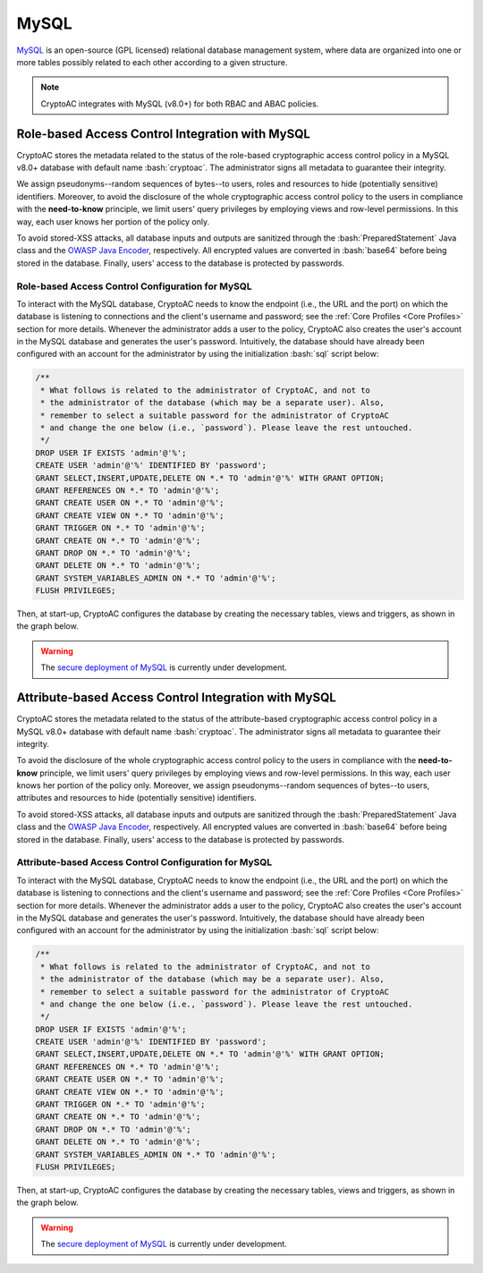 .. role:: bash(code)
   :language: bash

*****
MySQL
*****

`MySQL <https://www.mysql.com/en/>`_ is an open-source (GPL licensed) relational database management system, where data are organized into one or more tables possibly related to each other according to a given structure.

.. note::
   CryptoAC integrates with MySQL (v8.0+) for both RBAC and ABAC policies.


Role-based Access Control Integration with MySQL
################################################

CryptoAC stores the metadata related to the status of the role-based cryptographic access control policy in a MySQL v8.0+ database with default name :bash:`cryptoac`. The administrator signs all metadata to guarantee their integrity.

We assign pseudonyms--random sequences of bytes--to users, roles and resources to hide (potentially sensitive) identifiers. Moreover, to avoid the disclosure of the whole cryptographic access control policy to the users in compliance with the **need-to-know** principle, we limit users' query privileges by employing views and row-level permissions. In this way, each user knows her portion of the policy only.

To avoid stored-XSS attacks, all database inputs and outputs are sanitized through the :bash:`PreparedStatement` Java class and the `OWASP Java Encoder <https://owasp.org/www-project-java-encoder/>`_, respectively. All encrypted values are converted in :bash:`base64` before being stored in the database. Finally, users' access to the database is protected by passwords.


Role-based Access Control Configuration for MySQL
*************************************************

To interact with the MySQL database, CryptoAC needs to know the endpoint (i.e., the URL and the port) on which the database is listening to connections and the client's username and password; see the :ref:`Core Profiles <Core Profiles>` section for more details. Whenever the administrator adds a user to the policy, CryptoAC also creates the user's account in the MySQL database and generates the user's password. Intuitively, the database should have already been configured with an account for the administrator by using the initialization :bash:`sql` script below:

.. code-block:: sql

    /** 
     * What follows is related to the administrator of CryptoAC, and not to 
     * the administrator of the database (which may be a separate user). Also, 
     * remember to select a suitable password for the administrator of CryptoAC
     * and change the one below (i.e., `password`). Please leave the rest untouched.
     */
    DROP USER IF EXISTS 'admin'@'%';
    CREATE USER 'admin'@'%' IDENTIFIED BY 'password';
    GRANT SELECT,INSERT,UPDATE,DELETE ON *.* TO 'admin'@'%' WITH GRANT OPTION;
    GRANT REFERENCES ON *.* TO 'admin'@'%';
    GRANT CREATE USER ON *.* TO 'admin'@'%';
    GRANT CREATE VIEW ON *.* TO 'admin'@'%';
    GRANT TRIGGER ON *.* TO 'admin'@'%';
    GRANT CREATE ON *.* TO 'admin'@'%';
    GRANT DROP ON *.* TO 'admin'@'%';
    GRANT DELETE ON *.* TO 'admin'@'%';
    GRANT SYSTEM_VARIABLES_ADMIN ON *.* TO 'admin'@'%';
    FLUSH PRIVILEGES;


Then, at start-up, CryptoAC configures the database by creating the necessary tables, views and triggers, as shown in the graph below.

.. image:: mysql_rbac_er.jpg

.. collapse:: Expand this to see the :bash:`sql` script corresponding to the graph above:

    .. code-block:: sql

        /* (drop if exists) create and set new schema */
        DROP SCHEMA IF EXISTS `cryptoac`;
        CREATE SCHEMA `cryptoac`;
        USE `cryptoac`;

        /* to enable triggers in the database */
        SET GLOBAL log_bin_trust_function_creators = 1;

        /* remember that MySQL automatically creates indexes for primary keys and unique fields */

        /* re-create tables */
        CREATE TABLE `users` (
        `username` varchar(100),
        `userToken` char(20) NOT NULL UNIQUE,
        `asymEncPublicKey` varchar(500) NOT NULL,
        `asymSigPublicKey` varchar(500) NOT NULL,
        `status` varchar(20) NOT NULL,
        PRIMARY KEY (`username`)
        ) ENGINE=InnoDB DEFAULT CHARSET=utf8mb4 COLLATE=utf8mb4_0900_ai_ci;


        CREATE TABLE `deletedUsers` (
        `username` varchar(100),
        `userToken` char(20) NOT NULL UNIQUE,
        `asymEncPublicKey` varchar(500) NOT NULL,
        `asymSigPublicKey` varchar(500) NOT NULL,
        `status` varchar(20) NOT NULL,
        PRIMARY KEY (`username`)
        ) ENGINE=InnoDB DEFAULT CHARSET=utf8mb4 COLLATE=utf8mb4_0900_ai_ci;


        CREATE TABLE `roles` (
        `roleName` varchar(100),
        `roleToken` char(20) NOT NULL UNIQUE,
        `asymEncPublicKey` varchar(500) NOT NULL,
        `asymSigPublicKey` varchar(500) NOT NULL,
        `roleVersionNumber` int NOT NULL,
        `status` varchar(20) NOT NULL,
        PRIMARY KEY (`roleName`)
        ) ENGINE=InnoDB DEFAULT CHARSET=utf8mb4 COLLATE=utf8mb4_0900_ai_ci;


        CREATE TABLE `deletedRoles` (
        `roleName` varchar(100),
        `roleToken` char(20) NOT NULL UNIQUE,
        `asymEncPublicKey` varchar(500) NOT NULL,
        `asymSigPublicKey` varchar(500) NOT NULL,
        `roleVersionNumber` int NOT NULL,
        `status` varchar(20) NOT NULL,
        PRIMARY KEY (`roleName`)
        ) ENGINE=InnoDB DEFAULT CHARSET=utf8mb4 COLLATE=utf8mb4_0900_ai_ci;


        CREATE TABLE `resources` (
        `resourceName` varchar(100),
        `resourceToken` char(20) NOT NULL UNIQUE,
        `symEncKeyVersionNumber` int NOT NULL,
        `symDecKeyVersionNumber` int NOT NULL,
        `status` varchar(20) NOT NULL,
        `enforcement` varchar(50) NOT NULL,
        PRIMARY KEY (`resourceName`)
        ) ENGINE=InnoDB DEFAULT CHARSET=utf8mb4 COLLATE=utf8mb4_0900_ai_ci;


        CREATE TABLE `deletedResources` (
        `resourceName` varchar(100),
        `resourceToken` char(20) NOT NULL UNIQUE,
        `symEncKeyVersionNumber` int NOT NULL,
        `symDecKeyVersionNumber` int NOT NULL,
        `status` varchar(20) NOT NULL,
        `enforcement` varchar(50) NOT NULL,
        PRIMARY KEY (`resourceName`)
        ) ENGINE=InnoDB DEFAULT CHARSET=utf8mb4 COLLATE=utf8mb4_0900_ai_ci;


        CREATE TABLE `roleTuples` (
        `username` varchar(100),
        `roleName` varchar(100),
        `encryptedAsymEncPublicKey` varchar(3000) NOT NULL,
        `encryptedAsymEncPrivateKey` varchar(3000) NOT NULL,
        `encryptedAsymSigPublicKey` varchar(3000) NOT NULL,
        `encryptedAsymSigPrivateKey` varchar(3000) NOT NULL,
        `roleVersionNumber` int NOT NULL,
        `signature` text(344) NOT NULL,
        PRIMARY KEY (`username`,`roleName`),
        KEY `fk_roleTuples_username_idx` (`username`),
        KEY `fk_roleTuples_roleName_idx` (`roleName`),
        CONSTRAINT `fk_roleTuples_username` FOREIGN KEY (`username`) REFERENCES `users` (`username`),
        CONSTRAINT `fk_roleTuples_roleName` FOREIGN KEY (`roleName`) REFERENCES `roles` (`roleName`)
        ) ENGINE=InnoDB DEFAULT CHARSET=utf8mb4 COLLATE=utf8mb4_0900_ai_ci;


        CREATE TABLE `permissionTuples` (
        `roleName` varchar(100),
        `resourceName` varchar(100),
        `roleToken` char(20),
        `resourceToken` char(20),
        `encryptingSymKey` varchar(3000) NOT NULL,
        `decryptingSymKey` varchar(3000) NOT NULL,
        `symKeyVersionNumber` int NOT NULL,
        `roleVersionNumber` int NOT NULL,
        `permission` varchar(50) NOT NULL,
        `signerToken` char(20) NOT NULL,
        `signature` text(344) NOT NULL,
        PRIMARY KEY (`roleName`,`resourceName`),
        KEY `fk_permissionTuples_roleName_idx` (`roleName`),
        KEY `fk_permissionTuples_resourceName_idx` (`resourceName`),
        KEY `fk_permissionTuples_roleToken_idx` (`roleToken`),
        KEY `fk_permissionTuples_resourceToken_idx` (`resourceToken`),
        KEY `fk_permissionTuples_signerToken_idx` (`signerToken`),
        CONSTRAINT `fk_permissionTuples_roleName`  FOREIGN KEY (`roleName`)  REFERENCES `roles` (`roleName`),
        CONSTRAINT `fk_permissionTuples_resourceName`  FOREIGN KEY (`resourceName`)  REFERENCES `resources` (`resourceName`),
        CONSTRAINT `fk_permissionTuples_roleToken` FOREIGN KEY (`roleToken`) REFERENCES `roles` (`roleToken`) ON UPDATE CASCADE,
        CONSTRAINT `fk_permissionTuples_resourceToken` FOREIGN KEY (`resourceToken`) REFERENCES `resources` (`resourceToken`) ON UPDATE CASCADE,
        CONSTRAINT `fk_permissionTuples_signerToken` FOREIGN KEY (`signerToken`) REFERENCES `users` (`userToken`) ON UPDATE CASCADE
        ) ENGINE=InnoDB DEFAULT CHARSET=utf8mb4 COLLATE=utf8mb4_0900_ai_ci;

        /* note how users can modify ONLY their public key and ONLY once */
        CREATE VIEW `user_specific_users` (`asymEncPublicKey`, `asymSigPublicKey`,  `userToken`, `status`) AS
            SELECT
                `users`.`asymEncPublicKey` AS `asymEncPublicKey`,
                `users`.`asymSigPublicKey` AS `asymSigPublicKey`,
                `users`.`userToken` AS `userToken`,
                `users`.`status` AS `status`
            FROM
                `users`
            WHERE
                `users`.`username` = (CONVERT( SUBSTRING_INDEX(USER(), '@', 1) USING UTF8MB4)) AND
                `users`.`asymEncPublicKey` = 'mock' AND
                `users`.`asymSigPublicKey` = 'mock';



        /* this view allows users to check their status */
        CREATE VIEW `user_specific_users_status` (`status`) AS
            (
                SELECT
                    `users`.`status` AS `status`
                FROM
                    `users`
                WHERE
                    `users`.`username` = (CONVERT( SUBSTRING_INDEX(USER(), '@', 1) USING UTF8MB4))
            )
            UNION
            (
                SELECT
                    `deletedUsers`.`status` AS `status`
                FROM
                    `deletedUsers`
                WHERE
                    `deletedUsers`.`username` = (CONVERT( SUBSTRING_INDEX(USER(), '@', 1) USING UTF8MB4))
            );


        /* users can access only their role tuples */
        CREATE VIEW `user_specific_roleTuples`
        (`username`, `roleName`, `roleVersionNumber`, `encryptedAsymEncPublicKey`,
        `encryptedAsymEncPrivateKey`, `encryptedAsymSigPublicKey`,
        `encryptedAsymSigPrivateKey`, `signature`) AS
            SELECT
                `roleTuples`.`username` AS `username`,
                `roleTuples`.`roleName` AS `roleName`,
                `roleTuples`.`roleVersionNumber` AS `roleVersionNumber`,
                `roleTuples`.`encryptedAsymEncPublicKey` AS `encryptedAsymEncPublicKey`,
                `roleTuples`.`encryptedAsymEncPrivateKey` AS `encryptedAsymEncPrivateKey`,
                `roleTuples`.`encryptedAsymSigPublicKey` AS `encryptedAsymSigPublicKey`,
                `roleTuples`.`encryptedAsymSigPrivateKey` AS `encryptedAsymSigPrivateKey`,
                `roleTuples`.`signature` AS `signature`
            FROM
                `roleTuples`
            WHERE
                `roleTuples`.`username` = (CONVERT( SUBSTRING_INDEX(USER(), '@', 1) USING UTF8MB4));

        /* users can access only the permissions they have */
        CREATE VIEW `user_specific_permissionTuples`
        (`roleName`, `resourceName`, `roleToken`, `resourceToken`, `encryptingSymKey`, `decryptingSymKey`,
        `symKeyVersionNumber`, `roleVersionNumber`, `permission`, `signerToken`, `signature`) AS
            SELECT
                `permissionTuples`.`roleName` AS `roleName`,
                `permissionTuples`.`resourceName` AS `resourceName`,
                `permissionTuples`.`roleToken` AS `roleToken`,
                `permissionTuples`.`resourceToken` AS `resourceToken`,
                `permissionTuples`.`encryptingSymKey` AS `encryptingSymKey`,
                `permissionTuples`.`decryptingSymKey` AS `decryptingSymKey`,
                `permissionTuples`.`symKeyVersionNumber` AS `symKeyVersionNumber`,
                `permissionTuples`.`roleVersionNumber` AS `roleVersionNumber`,
                `permissionTuples`.`permission` AS `permission`,
                `permissionTuples`.`signerToken` AS `signerToken`,
                `permissionTuples`.`signature` AS `signature`
            FROM
                `permissionTuples`
            WHERE
                `permissionTuples`.`roleName` IN (SELECT `user_specific_roleTuples`.`roleName` FROM `user_specific_roleTuples`);


        /* users can access only the resources they have permission over */
        CREATE VIEW `user_specific_resources`
        (`resourceName`, `resourceToken`, `symEncKeyVersionNumber`, `symDecKeyVersionNumber`, `status`, `enforcement`) AS
            SELECT
                `resources`.`resourceName` AS `resourceName`,
                `resources`.`resourceToken` AS `resourceToken`,
                `resources`.`symEncKeyVersionNumber` AS `symEncKeyVersionNumber`,
                `resources`.`symDecKeyVersionNumber` AS `symDecKeyVersionNumber`,
                `resources`.`status` AS `status`,
                `resources`.`enforcement` AS `enforcement`
            FROM
                `resources`
            WHERE
                `resources`.`resourceName` IN (SELECT `user_specific_permissionTuples`.`resourceName` FROM `user_specific_permissionTuples`);


        /* Avoid new users with same name as deleted ones */
        DELIMITER //
        CREATE TRIGGER uniqueUsernameAndTokenInsert BEFORE INSERT ON users
        FOR EACH ROW BEGIN
        DECLARE c INT;
        SELECT COUNT(*) INTO c FROM deletedUsers WHERE username = NEW.username OR userToken = NEW.userToken;
        IF (c > 0) THEN
        signal sqlstate '45000' SET MESSAGE_TEXT = 'User was deleted';
        END IF;
        END //

        DELIMITER //
        CREATE TRIGGER uniqueUsernameAndTokenUpdate BEFORE UPDATE ON users
        FOR EACH ROW BEGIN
        DECLARE c INT;
        SELECT COUNT(*) INTO c FROM deletedUsers WHERE username = NEW.username OR userToken = NEW.userToken;
        IF (c > 0) THEN
        signal sqlstate '45000' SET MESSAGE_TEXT = 'User was deleted';
        END IF;
        END //

        /* Avoid new roles with same name as deleted ones */
        DELIMITER //
        CREATE TRIGGER uniqueRoleNameAndTokenInsert BEFORE INSERT ON roles
        FOR EACH ROW BEGIN
        DECLARE c INT;
        SELECT COUNT(*) INTO c FROM deletedRoles WHERE roleName = NEW.roleName OR roleToken = NEW.roleToken;
        IF (c > 0) THEN
        signal sqlstate '45000' SET MESSAGE_TEXT = 'Role was deleted';
        END IF;
        END //

        DELIMITER //
        CREATE TRIGGER uniqueRoleNameAndTokenUpdate BEFORE UPDATE ON roles
        FOR EACH ROW BEGIN
        DECLARE c INT;
        SELECT COUNT(*) INTO c FROM deletedRoles WHERE roleName = NEW.roleName OR roleToken = NEW.roleToken;
        IF (c > 0) THEN
        signal sqlstate '45000' SET MESSAGE_TEXT = 'Role was deleted';
        END IF;
        END //

        /* Avoid new resources with same name as deleted ones */
        DELIMITER //
        CREATE TRIGGER uniqueResourceNameAndTokenInsert BEFORE INSERT ON resources
        FOR EACH ROW BEGIN
        DECLARE c INT;
        SELECT COUNT(*) INTO c FROM deletedResources WHERE resourceName = NEW.resourceName OR resourceToken = NEW.resourceToken;
        IF (c > 0) THEN
        signal sqlstate '45000' SET MESSAGE_TEXT = 'Resource was deleted';
        END IF;
        END //

        DELIMITER //
        CREATE TRIGGER uniqueResourceNameAndTokenUpdate BEFORE UPDATE ON resources
        FOR EACH ROW BEGIN
        DECLARE c INT;
        SELECT COUNT(*) INTO c FROM deletedResources WHERE resourceName = NEW.resourceName OR resourceToken = NEW.resourceToken;
        IF (c > 0) THEN
        signal sqlstate '45000' SET MESSAGE_TEXT = 'Resource was deleted';
        END IF;
        END //


.. warning::
   The `secure deployment of MySQL <https://dev.mysql.com/doc/mysql-secure-deployment-guide/8.0/en/secure-deployment-overview.html>`_ is currently under development.


Attribute-based Access Control Integration with MySQL
#####################################################

CryptoAC stores the metadata related to the status of the attribute-based cryptographic access control policy in a MySQL v8.0+ database with default name :bash:`cryptoac`. The administrator signs all metadata to guarantee their integrity.

To avoid the disclosure of the whole cryptographic access control policy to the users in compliance with the **need-to-know** principle, we limit users' query privileges by employing views and row-level permissions. In this way, each user knows her portion of the policy only. Moreover, we assign pseudonyms--random sequences of bytes--to users, attributes and resources to hide (potentially sensitive) identifiers.

To avoid stored-XSS attacks, all database inputs and outputs are sanitized through the :bash:`PreparedStatement` Java class and the `OWASP Java Encoder <https://owasp.org/www-project-java-encoder/>`_, respectively. All encrypted values are converted in :bash:`base64` before being stored in the database. Finally, users' access to the database is protected by passwords.


Attribute-based Access Control Configuration for MySQL
******************************************************

To interact with the MySQL database, CryptoAC needs to know the endpoint (i.e., the URL and the port) on which the database is listening to connections and the client's username and password; see the :ref:`Core Profiles <Core Profiles>` section for more details. Whenever the administrator adds a user to the policy, CryptoAC also creates the user's account in the MySQL database and generates the user's password. Intuitively, the database should have already been configured with an account for the administrator by using the initialization :bash:`sql` script below:

.. code-block:: sql

    /** 
     * What follows is related to the administrator of CryptoAC, and not to 
     * the administrator of the database (which may be a separate user). Also, 
     * remember to select a suitable password for the administrator of CryptoAC
     * and change the one below (i.e., `password`). Please leave the rest untouched.
     */
    DROP USER IF EXISTS 'admin'@'%';
    CREATE USER 'admin'@'%' IDENTIFIED BY 'password';
    GRANT SELECT,INSERT,UPDATE,DELETE ON *.* TO 'admin'@'%' WITH GRANT OPTION;
    GRANT REFERENCES ON *.* TO 'admin'@'%';
    GRANT CREATE USER ON *.* TO 'admin'@'%';
    GRANT CREATE VIEW ON *.* TO 'admin'@'%';
    GRANT TRIGGER ON *.* TO 'admin'@'%';
    GRANT CREATE ON *.* TO 'admin'@'%';
    GRANT DROP ON *.* TO 'admin'@'%';
    GRANT DELETE ON *.* TO 'admin'@'%';
    GRANT SYSTEM_VARIABLES_ADMIN ON *.* TO 'admin'@'%';
    FLUSH PRIVILEGES;


Then, at start-up, CryptoAC configures the database by creating the necessary tables, views and triggers, as shown in the graph below.

.. image:: mysql_abac_er.jpg

.. collapse:: Expand this to see the :bash:`sql` script corresponding to the graph above: 

    .. code-block:: sql

        /* (drop if exists) create and set new schema */
        DROP SCHEMA IF EXISTS `cryptoac`;
        CREATE SCHEMA `cryptoac`;
        USE `cryptoac`;

        /* to enable triggers in the database */
        SET GLOBAL log_bin_trust_function_creators = 1;

        /* remember that MySQL automatically creates indexes for primary keys and unique fields */

        /* re-create tables */
        /* The ENUM construct as primary key is used to prevent that more than one row can be entered to the table */
        CREATE TABLE `masterPublicKey` (
        `id` enum('1') NOT NULL,
        `mpk` varchar(5000),
        PRIMARY KEY (`id`)
        ) ENGINE=InnoDB DEFAULT CHARSET=utf8mb4 COLLATE=utf8mb4_0900_ai_ci;

        CREATE TABLE `users` (
        `username` varchar(100),
        `userToken` char(20) NOT NULL UNIQUE,
        `asymEncPublicKey` varchar(500) NOT NULL,
        `asymSigPublicKey` varchar(500) NOT NULL,
        `abeSecretKey` text,
        `status` varchar(20) NOT NULL,
        PRIMARY KEY (`username`)
        ) ENGINE=InnoDB DEFAULT CHARSET=utf8mb4 COLLATE=utf8mb4_0900_ai_ci;

        CREATE TABLE `deletedUsers` (
        `username` varchar(100),
        `userToken` char(20) NOT NULL UNIQUE,
        `asymEncPublicKey` varchar(500) NOT NULL,
        `asymSigPublicKey` varchar(500) NOT NULL,
        `abeSecretKey` text NOT NULL,
        `status` varchar(20) NOT NULL,
        PRIMARY KEY (`username`)
        ) ENGINE=InnoDB DEFAULT CHARSET=utf8mb4 COLLATE=utf8mb4_0900_ai_ci;

        CREATE TABLE `attributes` (
        `attributeName` varchar(100),
        `attributeToken` char(20) NOT NULL UNIQUE,
        `attributeVersionNumber` int NOT NULL,
        `status` varchar(20) NOT NULL,
        PRIMARY KEY (`attributeName`)
        ) ENGINE=InnoDB DEFAULT CHARSET=utf8mb4 COLLATE=utf8mb4_0900_ai_ci;

        CREATE TABLE `deletedAttributes` (
        `attributeName` varchar(100),
        `attributeToken` char(20) NOT NULL UNIQUE,
        `attributeVersionNumber` int NOT NULL,
        `status` varchar(20) NOT NULL,
        PRIMARY KEY (`attributeName`)
        ) ENGINE=InnoDB DEFAULT CHARSET=utf8mb4 COLLATE=utf8mb4_0900_ai_ci;

        CREATE TABLE `resources` (
        `resourceName` varchar(100),
        `resourceToken` char(20) NOT NULL UNIQUE,
        `symEncKeyVersionNumber` int NOT NULL,
        `symDecKeyVersionNumber` int NOT NULL,
        `status` varchar(20) NOT NULL,
        `enforcement` varchar(50) NOT NULL,
        PRIMARY KEY (`resourceName`)
        ) ENGINE=InnoDB DEFAULT CHARSET=utf8mb4 COLLATE=utf8mb4_0900_ai_ci;

        CREATE TABLE `deletedResources` (
        `resourceName` varchar(100),
        `resourceToken` char(20) NOT NULL UNIQUE,
        `symEncKeyVersionNumber` int NOT NULL,
        `symDecKeyVersionNumber` int NOT NULL,
        `status` varchar(20) NOT NULL,
        `enforcement` varchar(50) NOT NULL,
        PRIMARY KEY (`resourceName`)
        ) ENGINE=InnoDB DEFAULT CHARSET=utf8mb4 COLLATE=utf8mb4_0900_ai_ci;

        CREATE TABLE `attributeTuples` (
        `username` varchar(100),
        `attributeName` varchar(100),
        `attributeValue` varchar(100),
        `signature` text(344) NOT NULL,
        PRIMARY KEY (`username`,`attributeName`),
        KEY `fk_attributeTuples_username_idx` (`username`),
        KEY `fk_attributeTuples_attributeName_idx` (`attributeName`),
        CONSTRAINT `fk_attributeTuples_username` FOREIGN KEY (`username`) REFERENCES `users` (`username`),
        CONSTRAINT `fk_attributeTuples_attributeName` FOREIGN KEY (`attributeName`) REFERENCES `attributes` (`attributeName`)
        ) ENGINE=InnoDB DEFAULT CHARSET=utf8mb4 COLLATE=utf8mb4_0900_ai_ci;

        CREATE TABLE `accessStructureTuples` (
        `resourceName` varchar(100),
        `resourceToken` char(20) NOT NULL,
        `accessStructure` varchar(5000) NOT NULL,
        `permission` varchar(50) NOT NULL,
        `encryptingSymKey` varchar(3000) NOT NULL,
        `decryptingSymKey` varchar(3000) NOT NULL,
        `symKeyVersionNumber` int NOT NULL,
        `signerToken` char(20) NOT NULL,
        `signature` text(344) NOT NULL,
        PRIMARY KEY (`resourceName`,`permission`),
        KEY `fk_accessStructureTuples_resourceName_idx` (`resourceName`),
        KEY `fk_accessStructureTuples_resourceToken_idx` (`resourceToken`),
        KEY `fk_accessStructureTuples_signerToken_idx` (`signerToken`),
        CONSTRAINT `fk_accessStructureTuples_resourceName` FOREIGN KEY (`resourceName`) REFERENCES `resources` (`resourceName`),
        CONSTRAINT `fk_accessStructureTuples_resourceToken` FOREIGN KEY (`resourceToken`) REFERENCES `resources` (`resourceToken`) ON UPDATE CASCADE,
        CONSTRAINT `fk_accessStructureTuples_signerToken` FOREIGN KEY (`signerToken`) REFERENCES `users` (`userToken`) ON UPDATE CASCADE
        ) ENGINE=InnoDB DEFAULT CHARSET=utf8mb4 COLLATE=utf8mb4_0900_ai_ci;


        /* note how users can modify ONLY their public key and ONLY once */
        CREATE VIEW `user_specific_users` (`asymEncPublicKey`, `asymSigPublicKey`,  `userToken`, `status`) AS
            SELECT
                `users`.`asymEncPublicKey` AS `asymEncPublicKey`,
                `users`.`asymSigPublicKey` AS `asymSigPublicKey`,
                `users`.`userToken` AS `userToken`,
                `users`.`status` AS `status`
            FROM
                `users`
            WHERE
                `users`.`username` = (CONVERT( SUBSTRING_INDEX(USER(), '@', 1) USING UTF8MB4)) AND
                `users`.`asymEncPublicKey` = 'mock' AND
                `users`.`asymSigPublicKey` = 'mock';

        /* this view allows users to check their status and get their ABE key */
        CREATE VIEW `user_specific_users_info` (`username`, `status`, `abeSecretKey`) AS
            (
                SELECT
                    `users`.`username` AS `username`,
                    `users`.`status` AS `status`,
                    `users`.`abeSecretKey` AS `abeSecretKey`
                FROM
                    `users`
                WHERE
                    `users`.`username` = (CONVERT( SUBSTRING_INDEX(USER(), '@', 1) USING UTF8MB4))
            )
            UNION
            (
                SELECT
                    `deletedUsers`.`username` AS `username`,
                    `deletedUsers`.`status` AS `status`,
                    `deletedUsers`.`abeSecretKey` AS `abeSecretKey`
                FROM
                    `deletedUsers`
                WHERE
                    `deletedUsers`.`username` = (CONVERT( SUBSTRING_INDEX(USER(), '@', 1) USING UTF8MB4))
            );

        /* users can access only their attribute tuples */
        CREATE VIEW `user_specific_attributeTuples`
        (`username`, `attributeName`, `attributeValue`, `signature`) AS
            SELECT
                `attributeTuples`.`username` AS `username`,
                `attributeTuples`.`attributeName` AS `attributeName`,
                `attributeTuples`.`attributeValue` AS `attributeValue`,
                `attributeTuples`.`signature` AS `signature`
            FROM
                `attributeTuples`
            WHERE
                `attributeTuples`.`username` = (CONVERT( SUBSTRING_INDEX(USER(), '@', 1) USING UTF8MB4));

        /* Avoid new users with same name as deleted ones */
        DELIMITER //
        CREATE TRIGGER uniqueUsernameAndTokenInsert BEFORE INSERT ON users
        FOR EACH ROW BEGIN
        DECLARE c INT;
        SELECT COUNT(*) INTO c FROM deletedUsers WHERE username = NEW.username OR userToken = NEW.userToken;
        IF (c > 0) THEN
        signal sqlstate '45000' SET MESSAGE_TEXT = 'User was deleted';
        END IF;
        END //

        DELIMITER //
        CREATE TRIGGER uniqueUsernameAndTokenUpdate BEFORE UPDATE ON users
        FOR EACH ROW BEGIN
        DECLARE c INT;
        SELECT COUNT(*) INTO c FROM deletedUsers WHERE username = NEW.username OR userToken = NEW.userToken;
        IF (c > 0) THEN
        signal sqlstate '45000' SET MESSAGE_TEXT = 'User was deleted';
        END IF;
        END //

        /* Avoid new attributes with same name as deleted ones */
        DELIMITER //
        CREATE TRIGGER uniqueAttributeNameAndTokenInsert BEFORE INSERT ON attributes
        FOR EACH ROW BEGIN
        DECLARE c INT;
        SELECT COUNT(*) INTO c FROM deletedAttributes WHERE attributeName = NEW.attributeName OR attributeToken = NEW.attributeToken;
        IF (c > 0) THEN
        signal sqlstate '45000' SET MESSAGE_TEXT = 'Attribute was deleted';
        END IF;
        END //

        DELIMITER //
        CREATE TRIGGER uniqueAttributeNameAndTokenUpdate BEFORE UPDATE ON attributes
        FOR EACH ROW BEGIN
        DECLARE c INT;
        SELECT COUNT(*) INTO c FROM deletedAttributes WHERE attributeName = NEW.attributeName OR attributeToken = NEW.attributeToken;
        IF (c > 0) THEN
        signal sqlstate '45000' SET MESSAGE_TEXT = 'Attribute was deleted';
        END IF;
        END //

        /* Avoid new resources with same name as deleted ones */
        DELIMITER //
        CREATE TRIGGER uniqueResourceNameAndTokenInsert BEFORE INSERT ON resources
        FOR EACH ROW BEGIN
        DECLARE c INT;
        SELECT COUNT(*) INTO c FROM deletedResources WHERE resourceName = NEW.resourceName OR resourceToken = NEW.resourceToken;
        IF (c > 0) THEN
        signal sqlstate '45000' SET MESSAGE_TEXT = 'Resource was deleted';
        END IF;
        END //

        DELIMITER //
        CREATE TRIGGER uniqueResourceNameAndTokenUpdate BEFORE UPDATE ON resources
        FOR EACH ROW BEGIN
        DECLARE c INT;
        SELECT COUNT(*) INTO c FROM deletedResources WHERE resourceName = NEW.resourceName OR resourceToken = NEW.resourceToken;
        IF (c > 0) THEN
        signal sqlstate '45000' SET MESSAGE_TEXT = 'Resource was deleted';
        END IF;
        END //

        DELIMITER //
        CREATE TRIGGER oneMPKUpdateOnly BEFORE UPDATE ON masterPublicKey
        FOR EACH ROW BEGIN
        IF NEW.mpk != OLD.mpk THEN
            signal sqlstate '45000' SET MESSAGE_TEXT = 'Cannot update the master public key';
        END IF;
        END //


.. warning::
   The `secure deployment of MySQL <https://dev.mysql.com/doc/mysql-secure-deployment-guide/8.0/en/secure-deployment-overview.html>`_ is currently under development.

